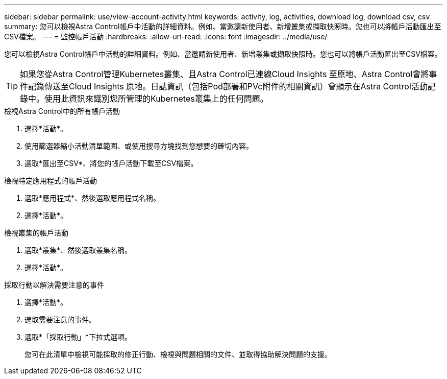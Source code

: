 ---
sidebar: sidebar 
permalink: use/view-account-activity.html 
keywords: activity, log, activities, download log, download csv, csv 
summary: 您可以檢視Astra Control帳戶中活動的詳細資料。例如、當邀請新使用者、新增叢集或擷取快照時。您也可以將帳戶活動匯出至CSV檔案。 
---
= 監控帳戶活動
:hardbreaks:
:allow-uri-read: 
:icons: font
:imagesdir: ../media/use/


[role="lead"]
您可以檢視Astra Control帳戶中活動的詳細資料。例如、當邀請新使用者、新增叢集或擷取快照時。您也可以將帳戶活動匯出至CSV檔案。


TIP: 如果您從Astra Control管理Kubernetes叢集、且Astra Control已連線Cloud Insights 至原地、Astra Control會將事件記錄傳送至Cloud Insights 原地。日誌資訊（包括Pod部署和PVc附件的相關資訊）會顯示在Astra Control活動記錄中。使用此資訊來識別您所管理的Kubernetes叢集上的任何問題。

.檢視Astra Control中的所有帳戶活動
. 選擇*活動*。
. 使用篩選器縮小活動清單範圍、或使用搜尋方塊找到您想要的確切內容。
. 選取*匯出至CSV*、將您的帳戶活動下載至CSV檔案。


.檢視特定應用程式的帳戶活動
. 選取*應用程式*、然後選取應用程式名稱。
. 選擇*活動*。


.檢視叢集的帳戶活動
. 選取*叢集*、然後選取叢集名稱。
. 選擇*活動*。


.採取行動以解決需要注意的事件
. 選擇*活動*。
. 選取需要注意的事件。
. 選取*「採取行動」*下拉式選項。
+
您可在此清單中檢視可能採取的修正行動、檢視與問題相關的文件、並取得協助解決問題的支援。


